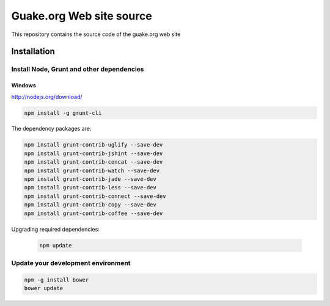=========================
Guake.org Web site source
=========================


This repository contains the source code of the guake.org web site

Installation
============

Install Node, Grunt and other dependencies
******************************************

Windows
-------

http://nodejs.org/download/

.. code-block:: bash

    npm install -g grunt-cli

The dependency packages are:

.. code-block:: bash

    npm install grunt-contrib-uglify --save-dev
    npm install grunt-contrib-jshint --save-dev
    npm install grunt-contrib-concat --save-dev
    npm install grunt-contrib-watch --save-dev
    npm install grunt-contrib-jade --save-dev
    npm install grunt-contrib-less --save-dev
    npm install grunt-contrib-connect --save-dev
    npm install grunt-contrib-copy --save-dev
    npm install grunt-contrib-coffee --save-dev

Upgrading required dependencies:

    .. code-block:: bash

        npm update

Update your development environment
***********************************

.. code-block:: bash

    npm -g install bower
    bower update
